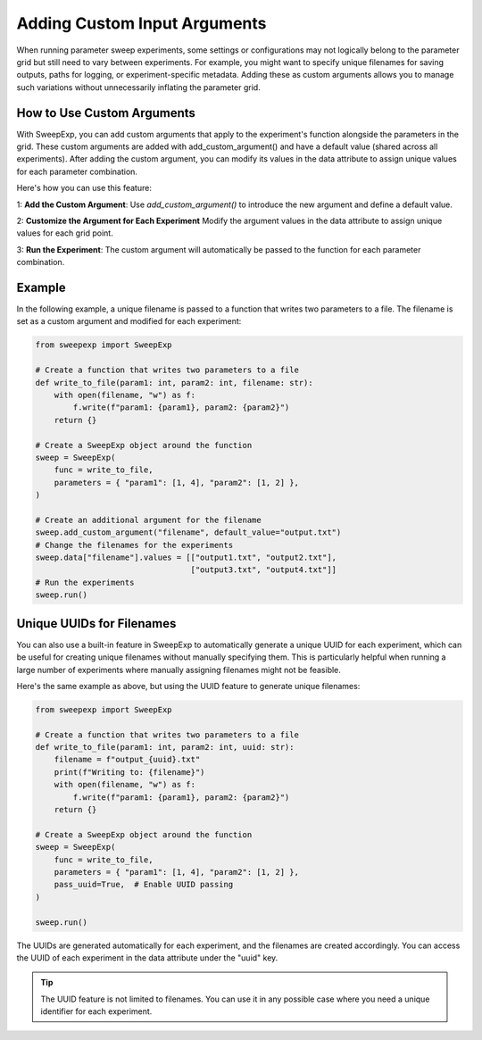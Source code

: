 Adding Custom Input Arguments
=============================
When running parameter sweep experiments, some settings or configurations may
not logically belong to the parameter grid but still need to vary between
experiments. For example, you might want to specify unique filenames for saving
outputs, paths for logging, or experiment-specific metadata. Adding these as
custom arguments allows you to manage such variations without unnecessarily
inflating the parameter grid.

How to Use Custom Arguments
---------------------------
With SweepExp, you can add custom arguments that apply to the experiment's
function alongside the parameters in the grid. These custom arguments are added
with add_custom_argument() and have a default value (shared across all
experiments). After adding the custom argument, you can modify its values in the
data attribute to assign unique values for each parameter combination.

Here's how you can use this feature:

1: **Add the Custom Argument**: Use `add_custom_argument()` to introduce the new argument and define a default value.

2: **Customize the Argument for Each Experiment** Modify the argument values in the data attribute to assign unique values for each grid point.

3: **Run the Experiment**: The custom argument will automatically be passed to the function for each parameter combination.

Example
-------
In the following example, a unique filename is passed to a function that writes
two parameters to a file. The filename is set as a custom argument and modified
for each experiment:

.. code-block:: python

    from sweepexp import SweepExp

    # Create a function that writes two parameters to a file
    def write_to_file(param1: int, param2: int, filename: str):
        with open(filename, "w") as f:
            f.write(f"param1: {param1}, param2: {param2}")
        return {}

    # Create a SweepExp object around the function
    sweep = SweepExp(
        func = write_to_file,
        parameters = { "param1": [1, 4], "param2": [1, 2] },
    )

    # Create an additional argument for the filename
    sweep.add_custom_argument("filename", default_value="output.txt")
    # Change the filenames for the experiments
    sweep.data["filename"].values = [["output1.txt", "output2.txt"],
                                     ["output3.txt", "output4.txt"]]
    # Run the experiments
    sweep.run()

Unique UUIDs for Filenames
--------------------------
You can also use a built-in feature in SweepExp to automatically generate a
unique UUID for each experiment, which can be useful for creating unique
filenames without manually specifying them. This is particularly helpful when
running a large number of experiments where manually assigning filenames might
not be feasible.

Here's the same example as above, but using the UUID feature to generate unique
filenames:

.. code-block::

    from sweepexp import SweepExp

    # Create a function that writes two parameters to a file
    def write_to_file(param1: int, param2: int, uuid: str):
        filename = f"output_{uuid}.txt"
        print(f"Writing to: {filename}")
        with open(filename, "w") as f:
            f.write(f"param1: {param1}, param2: {param2}")
        return {}

    # Create a SweepExp object around the function
    sweep = SweepExp(
        func = write_to_file,
        parameters = { "param1": [1, 4], "param2": [1, 2] },
        pass_uuid=True,  # Enable UUID passing
    )

    sweep.run()

.. code-block::
    Writing to: output_bcab54c1-3123-4be9-8e36-cdb1b7796124.txt
    Writing to: output_3a89354b-9e6c-41b2-bd80-13a600e875d4.txt
    Writing to: output_93a781e1-edd6-4b25-946c-c9c5ce0f9965.txt
    Writing to: output_280c1299-5813-46d0-b225-8b26f3bddbf2.txt

The UUIDs are generated automatically for each experiment, and the filenames are
created accordingly. You can access the UUID of each experiment in the data
attribute under the "uuid" key.

.. tip::
    The UUID feature is not limited to filenames. You can use it in any 
    possible case where you need a unique identifier for each experiment.
